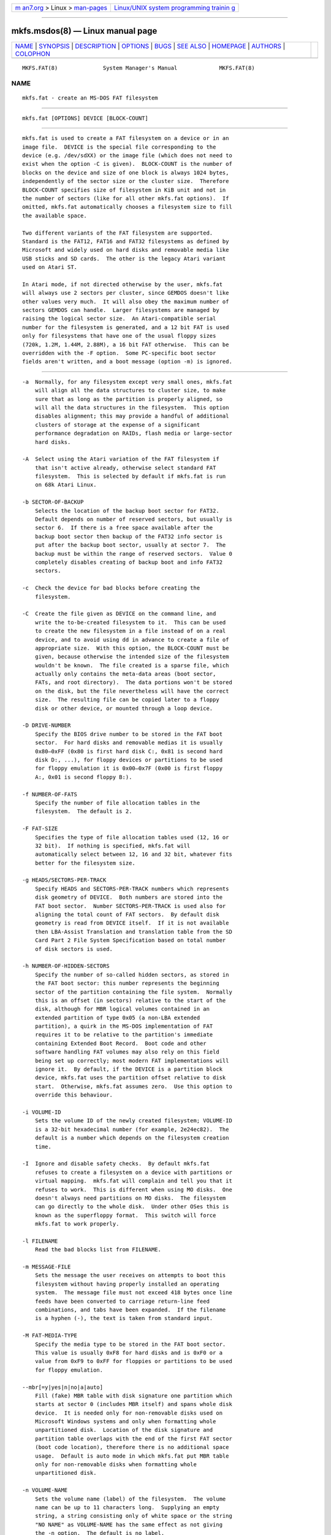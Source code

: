 .. container:: page-top

.. container:: nav-bar

   +----------------------------------+----------------------------------+
   | `m                               | `Linux/UNIX system programming   |
   | an7.org <../../../index.html>`__ | trainin                          |
   | > Linux >                        | g <http://man7.org/training/>`__ |
   | `man-pages <../index.html>`__    |                                  |
   +----------------------------------+----------------------------------+

--------------

mkfs.msdos(8) — Linux manual page
=================================

+-----------------------------------+-----------------------------------+
| `NAME <#NAME>`__ \|               |                                   |
| `SYNOPSIS <#SYNOPSIS>`__ \|       |                                   |
| `DESCRIPTION <#DESCRIPTION>`__ \| |                                   |
| `OPTIONS <#OPTIONS>`__ \|         |                                   |
| `BUGS <#BUGS>`__ \|               |                                   |
| `SEE ALSO <#SEE_ALSO>`__ \|       |                                   |
| `HOMEPAGE <#HOMEPAGE>`__ \|       |                                   |
| `AUTHORS <#AUTHORS>`__ \|         |                                   |
| `COLOPHON <#COLOPHON>`__          |                                   |
+-----------------------------------+-----------------------------------+
| .. container:: man-search-box     |                                   |
+-----------------------------------+-----------------------------------+

::

   MKFS.FAT(8)              System Manager's Manual             MKFS.FAT(8)

NAME
-------------------------------------------------

::

          mkfs.fat - create an MS-DOS FAT filesystem


---------------------------------------------------------

::

          mkfs.fat [OPTIONS] DEVICE [BLOCK-COUNT]


---------------------------------------------------------------

::

          mkfs.fat is used to create a FAT filesystem on a device or in an
          image file.  DEVICE is the special file corresponding to the
          device (e.g. /dev/sdXX) or the image file (which does not need to
          exist when the option -C is given).  BLOCK-COUNT is the number of
          blocks on the device and size of one block is always 1024 bytes,
          independently of the sector size or the cluster size.  Therefore
          BLOCK-COUNT specifies size of filesystem in KiB unit and not in
          the number of sectors (like for all other mkfs.fat options).  If
          omitted, mkfs.fat automatically chooses a filesystem size to fill
          the available space.

          Two different variants of the FAT filesystem are supported.
          Standard is the FAT12, FAT16 and FAT32 filesystems as defined by
          Microsoft and widely used on hard disks and removable media like
          USB sticks and SD cards.  The other is the legacy Atari variant
          used on Atari ST.

          In Atari mode, if not directed otherwise by the user, mkfs.fat
          will always use 2 sectors per cluster, since GEMDOS doesn't like
          other values very much.  It will also obey the maximum number of
          sectors GEMDOS can handle.  Larger filesystems are managed by
          raising the logical sector size.  An Atari-compatible serial
          number for the filesystem is generated, and a 12 bit FAT is used
          only for filesystems that have one of the usual floppy sizes
          (720k, 1.2M, 1.44M, 2.88M), a 16 bit FAT otherwise.  This can be
          overridden with the -F option.  Some PC-specific boot sector
          fields aren't written, and a boot message (option -m) is ignored.


-------------------------------------------------------

::

          -a  Normally, for any filesystem except very small ones, mkfs.fat
              will align all the data structures to cluster size, to make
              sure that as long as the partition is properly aligned, so
              will all the data structures in the filesystem.  This option
              disables alignment; this may provide a handful of additional
              clusters of storage at the expense of a significant
              performance degradation on RAIDs, flash media or large-sector
              hard disks.

          -A  Select using the Atari variation of the FAT filesystem if
              that isn't active already, otherwise select standard FAT
              filesystem.  This is selected by default if mkfs.fat is run
              on 68k Atari Linux.

          -b SECTOR-OF-BACKUP
              Selects the location of the backup boot sector for FAT32.
              Default depends on number of reserved sectors, but usually is
              sector 6.  If there is a free space available after the
              backup boot sector then backup of the FAT32 info sector is
              put after the backup boot sector, usually at sector 7.  The
              backup must be within the range of reserved sectors.  Value 0
              completely disables creating of backup boot and info FAT32
              sectors.

          -c  Check the device for bad blocks before creating the
              filesystem.

          -C  Create the file given as DEVICE on the command line, and
              write the to-be-created filesystem to it.  This can be used
              to create the new filesystem in a file instead of on a real
              device, and to avoid using dd in advance to create a file of
              appropriate size.  With this option, the BLOCK-COUNT must be
              given, because otherwise the intended size of the filesystem
              wouldn't be known.  The file created is a sparse file, which
              actually only contains the meta-data areas (boot sector,
              FATs, and root directory).  The data portions won't be stored
              on the disk, but the file nevertheless will have the correct
              size.  The resulting file can be copied later to a floppy
              disk or other device, or mounted through a loop device.

          -D DRIVE-NUMBER
              Specify the BIOS drive number to be stored in the FAT boot
              sector.  For hard disks and removable medias it is usually
              0x80–0xFF (0x80 is first hard disk C:, 0x81 is second hard
              disk D:, ...), for floppy devices or partitions to be used
              for floppy emulation it is 0x00–0x7F (0x00 is first floppy
              A:, 0x01 is second floppy B:).

          -f NUMBER-OF-FATS
              Specify the number of file allocation tables in the
              filesystem.  The default is 2.

          -F FAT-SIZE
              Specifies the type of file allocation tables used (12, 16 or
              32 bit).  If nothing is specified, mkfs.fat will
              automatically select between 12, 16 and 32 bit, whatever fits
              better for the filesystem size.

          -g HEADS/SECTORS-PER-TRACK
              Specify HEADS and SECTORS-PER-TRACK numbers which represents
              disk geometry of DEVICE.  Both numbers are stored into the
              FAT boot sector.  Number SECTORS-PER-TRACK is used also for
              aligning the total count of FAT sectors.  By default disk
              geometry is read from DEVICE itself.  If it is not available
              then LBA-Assist Translation and translation table from the SD
              Card Part 2 File System Specification based on total number
              of disk sectors is used.

          -h NUMBER-OF-HIDDEN-SECTORS
              Specify the number of so-called hidden sectors, as stored in
              the FAT boot sector: this number represents the beginning
              sector of the partition containing the file system.  Normally
              this is an offset (in sectors) relative to the start of the
              disk, although for MBR logical volumes contained in an
              extended partition of type 0x05 (a non-LBA extended
              partition), a quirk in the MS-DOS implementation of FAT
              requires it to be relative to the partition's immediate
              containing Extended Boot Record.  Boot code and other
              software handling FAT volumes may also rely on this field
              being set up correctly; most modern FAT implementations will
              ignore it.  By default, if the DEVICE is a partition block
              device, mkfs.fat uses the partition offset relative to disk
              start.  Otherwise, mkfs.fat assumes zero.  Use this option to
              override this behaviour.

          -i VOLUME-ID
              Sets the volume ID of the newly created filesystem; VOLUME-ID
              is a 32-bit hexadecimal number (for example, 2e24ec82).  The
              default is a number which depends on the filesystem creation
              time.

          -I  Ignore and disable safety checks.  By default mkfs.fat
              refuses to create a filesystem on a device with partitions or
              virtual mapping.  mkfs.fat will complain and tell you that it
              refuses to work.  This is different when using MO disks.  One
              doesn't always need partitions on MO disks.  The filesystem
              can go directly to the whole disk.  Under other OSes this is
              known as the superfloppy format.  This switch will force
              mkfs.fat to work properly.

          -l FILENAME
              Read the bad blocks list from FILENAME.

          -m MESSAGE-FILE
              Sets the message the user receives on attempts to boot this
              filesystem without having properly installed an operating
              system.  The message file must not exceed 418 bytes once line
              feeds have been converted to carriage return-line feed
              combinations, and tabs have been expanded.  If the filename
              is a hyphen (-), the text is taken from standard input.

          -M FAT-MEDIA-TYPE
              Specify the media type to be stored in the FAT boot sector.
              This value is usually 0xF8 for hard disks and is 0xF0 or a
              value from 0xF9 to 0xFF for floppies or partitions to be used
              for floppy emulation.

          --mbr[=y|yes|n|no|a|auto]
              Fill (fake) MBR table with disk signature one partition which
              starts at sector 0 (includes MBR itself) and spans whole disk
              device.  It is needed only for non-removable disks used on
              Microsoft Windows systems and only when formatting whole
              unpartitioned disk.  Location of the disk signature and
              partition table overlaps with the end of the first FAT sector
              (boot code location), therefore there is no additional space
              usage.  Default is auto mode in which mkfs.fat put MBR table
              only for non-removable disks when formatting whole
              unpartitioned disk.

          -n VOLUME-NAME
              Sets the volume name (label) of the filesystem.  The volume
              name can be up to 11 characters long.  Supplying an empty
              string, a string consisting only of white space or the string
              "NO NAME" as VOLUME-NAME has the same effect as not giving
              the -n option.  The default is no label.

          --codepage=PAGE
              Use DOS codepage PAGE to encode label.  By default codepage
              850 is used.

          -r ROOT-DIR-ENTRIES
              Select the minimal number of entries available in the root
              directory.  The default is 112 or 224 for floppies and 512
              for hard disks.  Note that this is minimal number and it may
              be increased by mkfs.fat due to alignment of structures.  See
              also mkfs.fat option -a.

          -R NUMBER-OF-RESERVED-SECTORS
              Select the minimal number of reserved sectors.  With FAT32
              format at least 2 reserved sectors are needed, the default is
              32.  Otherwise the default is 1 (only the boot sector).  Note
              that this is minimal number and it may be increased by
              mkfs.fat due to alignment of structures.  See also mkfs.fat
              option -a.

          -s SECTORS-PER-CLUSTER
              Specify the number of disk sectors per cluster.  Must be a
              power of 2, i.e. 1, 2, 4, 8, ... 128.

          -S LOGICAL-SECTOR-SIZE
              Specify the number of bytes per logical sector.  Must be a
              power of 2 and greater than or equal to 512, i.e. 512, 1024,
              2048, 4096, 8192, 16384, or 32768.  Values larger than 4096
              are not conforming to the FAT file system specification and
              may not work everywhere.

          -v  Verbose execution.

          --offset SECTOR
              Write the filesystem at a specific sector into the device
              file.  This is useful for creating a filesystem in a
              partitioned disk image without having to set up a loop
              device.

          --variant TYPE
              Create a filesystem of variant TYPE.  Acceptable values are
              standard and atari (in any combination of upper/lower case).
              See above under DESCRIPTION for the differences.

          --help
              Display option summary and exit.

          --invariant
              Use constants for normally randomly generated or time based
              data such as volume ID and creation time.  Multiple runs of
              mkfs.fat on the same device create identical results with
              this option.  Its main purpose is testing mkfs.fat.


-------------------------------------------------

::

          mkfs.fat can not create boot-able filesystems.  This isn't as
          easy as you might think at first glance for various reasons and
          has been discussed a lot already.  mkfs.fat simply will not
          support it ;)


---------------------------------------------------------

::

          fatlabel(8), fsck.fat(8)


---------------------------------------------------------

::

          The home for the dosfstools project is its GitHub project page 
          ⟨https://github.com/dosfstools/dosfstools⟩.


-------------------------------------------------------

::

          dosfstools were written by Werner Almesberger
          ⟨werner.almesberger@lrc.di.epfl.ch⟩, Roman Hodek ⟨Roman.Hodek@
          informatik.uni-erlangen.de⟩, and others.  Current maintainers are
          Andreas Bombe ⟨aeb@debian.org⟩ and Pali Rohár ⟨pali.rohar@
          gmail.com⟩.

COLOPHON
---------------------------------------------------------

::

          This page is part of the dosfstools (Tools for making and
          checking MS-DOS FAT filesystems) project.  Information about the
          project can be found at 
          ⟨https://github.com/dosfstools/dosfstools⟩.  If you have a bug
          report for this manual page, see
          ⟨https://github.com/dosfstools/dosfstools/issues⟩.  This page was
          obtained from the project's upstream Git repository
          ⟨https://github.com/dosfstools/dosfstools.git⟩ on 2021-08-27.
          (At that time, the date of the most recent commit that was found
          in the repository was 2021-08-20.)  If you discover any rendering
          problems in this HTML version of the page, or you believe there
          is a better or more up-to-date source for the page, or you have
          corrections or improvements to the information in this COLOPHON
          (which is not part of the original manual page), send a mail to
          man-pages@man7.org

   dosfstools 4.2+git             2021-01-31                    MKFS.FAT(8)

--------------

Pages that refer to this page: `mkfs(8) <../man8/mkfs.8.html>`__

--------------

--------------

.. container:: footer

   +-----------------------+-----------------------+-----------------------+
   | HTML rendering        |                       | |Cover of TLPI|       |
   | created 2021-08-27 by |                       |                       |
   | `Michael              |                       |                       |
   | Ker                   |                       |                       |
   | risk <https://man7.or |                       |                       |
   | g/mtk/index.html>`__, |                       |                       |
   | author of `The Linux  |                       |                       |
   | Programming           |                       |                       |
   | Interface <https:     |                       |                       |
   | //man7.org/tlpi/>`__, |                       |                       |
   | maintainer of the     |                       |                       |
   | `Linux man-pages      |                       |                       |
   | project <             |                       |                       |
   | https://www.kernel.or |                       |                       |
   | g/doc/man-pages/>`__. |                       |                       |
   |                       |                       |                       |
   | For details of        |                       |                       |
   | in-depth **Linux/UNIX |                       |                       |
   | system programming    |                       |                       |
   | training courses**    |                       |                       |
   | that I teach, look    |                       |                       |
   | `here <https://ma     |                       |                       |
   | n7.org/training/>`__. |                       |                       |
   |                       |                       |                       |
   | Hosting by `jambit    |                       |                       |
   | GmbH                  |                       |                       |
   | <https://www.jambit.c |                       |                       |
   | om/index_en.html>`__. |                       |                       |
   +-----------------------+-----------------------+-----------------------+

--------------

.. container:: statcounter

   |Web Analytics Made Easy - StatCounter|

.. |Cover of TLPI| image:: https://man7.org/tlpi/cover/TLPI-front-cover-vsmall.png
   :target: https://man7.org/tlpi/
.. |Web Analytics Made Easy - StatCounter| image:: https://c.statcounter.com/7422636/0/9b6714ff/1/
   :class: statcounter
   :target: https://statcounter.com/

